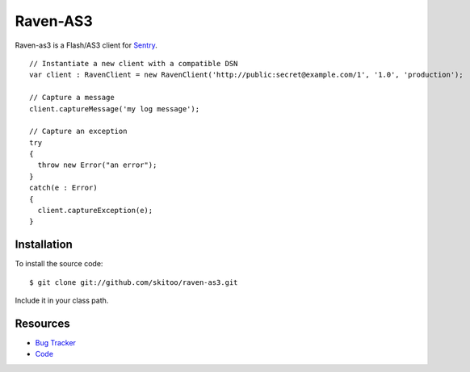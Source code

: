 Raven-AS3
=========

Raven-as3 is a Flash/AS3 client for `Sentry <http://github.com/dcramer/sentry>`_. 

::

    // Instantiate a new client with a compatible DSN
    var client : RavenClient = new RavenClient('http://public:secret@example.com/1', '1.0', 'production');

    // Capture a message
    client.captureMessage('my log message');

    // Capture an exception
    try
    {
      throw new Error("an error");
    }
    catch(e : Error)
    {
      client.captureException(e);
    }
    

Installation
------------

To install the source code:

::

    $ git clone git://github.com/skitoo/raven-as3.git
    
Include it in your class path.


Resources
---------

* `Bug Tracker <http://github.com/skitoo/raven-as3/issues>`_
* `Code <http://github.com/skitoo/raven-as3>`_   
   
